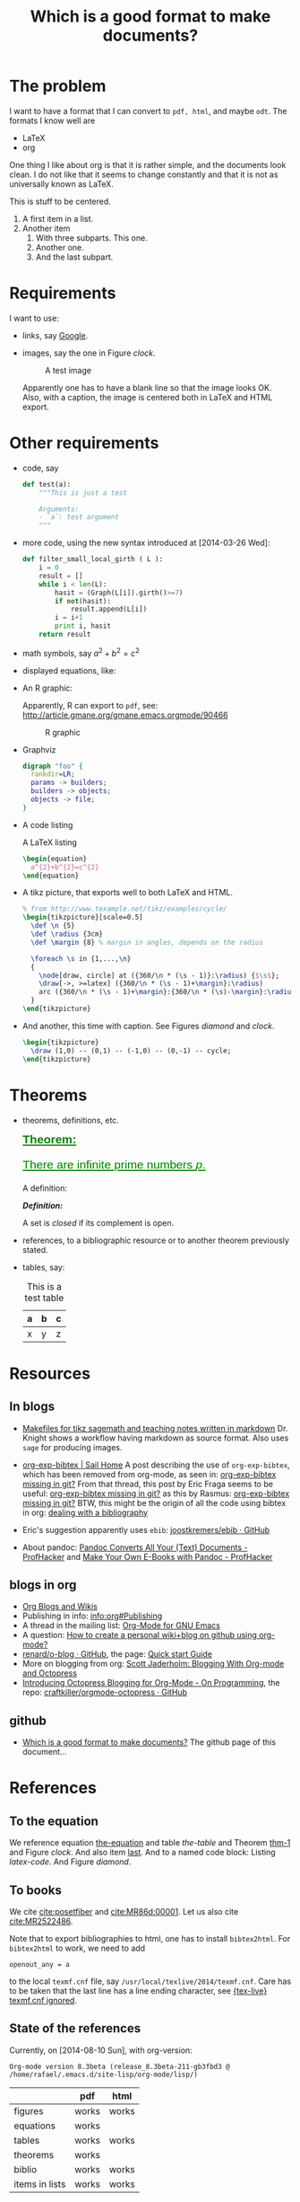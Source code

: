 #+title: Which is a good format to make documents?
#+options: toc:t 

# #+options: tex:imagemagick
# #+property: cache yes 
# #+property: exports results

#+LATEX_HEADER: \usepackage{tikz}
#+latex_header: \usepackage{amsthm}
#+latex_header: \newtheorem{theorem}{Theorem}
#+latex_header: \newtheorem{definition}{Definition}

#+latex_header: \usepackage{fontspec}
#+latex_header: \setromanfont{Purisa}
#+latex_header: \setsansfont{Verdana}
#+latex_header: \setmonofont{Ubuntu Mono}

#+LaTeX_HEADER: \hypersetup{colorlinks=true, linkcolor=blue}

#+latex_header: \usepackage{makeidx}
#+latex_header: \makeindex

# see http://www.w3schools.com/css/css_font.asp for more info
#+HTML_HEAD: <style>.theorem {font-size: 1.5em; color: green; font-family: arial; text-decoration:underline;}
#+HTML_HEAD: .theorem:before {content: "Theorem: "; font-weight: bold}</style>
#+HTML_HEAD: <style>.definition {}
#+HTML_HEAD: .definition:before {content: "Definition: "; font-style: italic; font-weight: bold}</style>

* The problem

  I want to have a format that I can convert to ~pdf, html~, and maybe
  ~odt~. The formats I know well are

  - LaTeX
  - org

  One thing I like about org is that it is rather simple, and the
  documents look clean. I do not like that it seems to change constantly
  and that it is not as universally known as LaTeX.

  #+BEGIN_CENTER
  This is stuff to be centered.
  #+END_CENTER

  #+BEGIN_COMMENT
  This is an inline comment. It will not be exported, no matter
  what. One can also mark whole subtrees with COMMENT.
  #+END_COMMENT

  1. A first item in a list.
  2. Another item
     1. With three subparts. This one.
     2. Another one.
     3. <<last>> And the last subpart.

* Requirements

I want to use:

- links, say [[http://google.com][Google]].
- images, say the one in Figure [[clock]].

  #+name: clock
  #+caption: A test image
  #+attr_latex: :width 5cm
  #+attr_html: :align center
  [[./clock.png]]
  
  Apparently one has to have a blank line so that the image looks
  OK. Also, with a caption, the image is centered both in LaTeX and
  HTML export.

* Other requirements

#+index: code

- code, say
  #+begin_src python
    def test(a):
        """This is just a test
        
        Arguments:
        - `a`: test argument
        """
  #+end_src

- more code, using the new syntax introduced at [2014-03-26 Wed]:
  #+ATTR_LATEX: :options basicstyle=\itshape
  #+BEGIN_SRC python
    def filter_small_local_girth ( L ):
        i = 0
        result = []
        while i < len(L):
            hasit = (Graph(L[i]).girth()>=7)
            if not(hasit):
                result.append(L[i])
            i = i+1
            print i, hasit
        return result
  #+END_SRC

- math symbols, say \(a^{2}+b^{2}=c^{2}\)
- displayed equations, like:

  #+NAME: the-equation
  <<the-equation>>
  \begin{equation}
  a^{2}+b^{2}=c^{2}
  \end{equation}

- An R graphic:

  Apparently, R can export to ~pdf~, see:
  http://article.gmane.org/gmane.emacs.orgmode/90466

  #+name: rcode
  #+begin_src R :results output graphics :exports results :file img.png
  hist(rnorm(100))
  #+END_SRC

  #+caption: R graphic
  #+attr_latex: :width 6cm
  #+attr_html: :width 300 :alt R code :align center
  #+RESULTS: rcode
  [[file:img.png]]

- Graphviz

  #+BEGIN_SRC dot :cmd dot :cmdline -Tpng :file graphviz.png :exports both :cache yes
    digraph "foo" {
      rankdir=LR;
      params -> builders;
      builders -> objects;
      objects -> file;
    }
  #+END_SRC

- A code listing

  #+name: latex-code
  #+caption: A \LaTeX{} listing
  #+attr_latex: :options numbers=left, captionpos=b
  #+BEGIN_SRC latex :exports code 
    \begin{equation}
      a^{2}+b^{2}=c^{2}
    \end{equation}
  #+END_SRC

- A tikz picture, that exports well to both \LaTeX{} and HTML.
  # We need the option :width "", otherwise the export is munged.

  #+name: test-tikz
  #+header: :imagemagick yes :iminoptions -density 300 -resize 400
  #+header: :packages '(("" "tikz") ("" "tkz-berge")) :border 1pt
  #+header: :file (by-backend (latex "test-tikz.tikz") (beamer "test-tikz.tikz") (t "test-tikz.png"))
  #+header: :cache yes
  #+begin_src latex :results raw file
    % from http://www.texample.net/tikz/examples/cycle/
    \begin{tikzpicture}[scale=0.5]
      \def \n {5}
      \def \radius {3cm}
      \def \margin {8} % margin in angles, depends on the radius
      
      \foreach \s in {1,...,\n}
      {
        \node[draw, circle] at ({360/\n * (\s - 1)}:\radius) {$\s$};
        \draw[->, >=latex] ({360/\n * (\s - 1)+\margin}:\radius) 
        arc ({360/\n * (\s - 1)+\margin}:{360/\n * (\s)-\margin}:\radius);
      }
    \end{tikzpicture}
  #+end_src
  
  #+attr_latex: :width ""
  #+attr_html: :width 400 :alt test-tikz :align center
  #+results: test-tikz

- And another, this time with caption. See Figures [[diamond]] and [[clock]].

  #+name: diamond
  #+header: :iminoptions -density 600 -resample 100x100
  #+header: :file (by-backend (latex "diamond.tikz") (beamer "diamond.tikz") (t "diamond.png"))
  #+begin_src latex :results raw file
    \begin{tikzpicture}
      \draw (1,0) -- (0,1) -- (-1,0) -- (0,-1) -- cycle;
    \end{tikzpicture}
  #+end_src
  
  #+caption: A diamond!
  #+attr_latex: :float t :width ""
  #+results: diamond

* Theorems

#+index: theorems

- theorems, definitions, etc.

  #+name: thm-1
  #+begin_theorem
  <<thm-1>>
  There are infinite prime numbers \(p\).
  #+end_theorem
  
  A definition:
  #+name: def-closed
  #+begin_definition
  A set is /closed/ if its complement is open.
  #+end_definition

- references, to a bibliographic resource or to another theorem
  previously stated.
- tables, say:

  #+caption: This is a test table
  #+NAME: the-table
  #+attr_latex: :align |c|c|c|
  #+attr_html: :align center
  |---+---+---|
  | a | b | c |
  |---+---+---|
  | x | y | z |
  |---+---+---|

* COMMENT Misc

  This block produces a picture of the code:
  #+begin_src latex :file frac.png :results raw
  \(
  \frac{1}{2}
  \)
  #+end_src

  #+RESULTS:
  [[file:frac.png]]

  #+BEGIN_SRC dot :file example1.png
    digraph test {
        size="6,5";
        home [label = "Hom"];
        prod [label = "Proucts"];
        news [label = "News"];
        cont [label = "Contact"];

        home -> {prod news cont}
    }
  #+END_SRC

  #+RESULTS:
  [[file:example1.png]]

* Resources

** In blogs

- [[http://drvinceknight.blogspot.mx/2013/04/makefiles-for-tikz-sagemath-and.html][Makefiles for tikz sagemath and teaching notes written in markdown]]
  Dr. Knight shows a workflow having markdown as source format. Also
  uses ~sage~ for producing images.

- [[http://bowenli37.wordpress.com/tag/org-exp-bibtex/][org-exp-bibtex | Sail Home]] A post describing the use of
  ~org-exp-bibtex~, which has been removed from org-mode, as seen in:
  [[http://thread.gmane.org/gmane.emacs.orgmode/67488/focus%3D67839][org-exp-bibtex missing in git?]] From that thread, this post by Eric
  Fraga seems to be useful: [[http://thread.gmane.org/gmane.emacs.orgmode/67488/focus%3D67839][org-exp-bibtex missing in git?]] as this by
  Rasmus: [[http://thread.gmane.org/gmane.emacs.orgmode/67488/focus%3D67839][org-exp-bibtex missing in git?]] BTW, this might be the
  origin of all the code using bibtex in org: [[http://article.gmane.org/gmane.emacs.orgmode/2406/match%3Dbibliography][dealing with a bibliography]]
- Eric's suggestion apparently uses ~ebib~: [[https://github.com/joostkremers/ebib][joostkremers/ebib · GitHub]]

- About pandoc: [[http://chronicle.com/blogs/profhacker/pandoc-converts-all-your-text-documents][Pandoc Converts All Your (Text) Documents -
  ProfHacker]] and [[http://chronicle.com/blogs/profhacker/make-your-own-e-books-with-pandoc][Make Your Own E-Books with Pandoc - ProfHacker]]

** blogs in org

- [[http://orgmode.org/worg/org-blog-wiki.html][Org Blogs and Wikis]]
- Publishing in info: [[info:org#Publishing]]
- A thread in the mailing list: [[http://comments.gmane.org/gmane.emacs.orgmode/45360][Org-Mode for GNU Emacs]]
- A question: [[http://stackoverflow.com/questions/8025703/how-to-create-a-personal-wikiblog-on-github-using-org-mode][How to create a personal wiki+blog on github using org-mode?]]
- [[https://github.com/renard/o-blog][renard/o-blog · GitHub]], the page: [[http://renard.github.io/o-blog/][Quick start Guide]]
- More on blogging from org: [[http://jaderholm.com/blog/blogging-with-org-mode-and-octopress][Scott Jaderholm: Blogging With Org-mode and Octopress]]
- [[http://blog.paphus.com/blog/2012/08/01/introducing-octopress-blogging-for-org-mode/][Introducing Octopress Blogging for Org-Mode - On Programming]], the
  repo: [[https://github.com/craftkiller/orgmode-octopress][craftkiller/orgmode-octopress · GitHub]]

** github

- [[http://rvf0068.github.io/org-document-test/][Which is a good format to make documents?]] The github page of this document...

* References

** To the equation

We reference equation [[the-equation]] and table [[the-table]] and Theorem
[[thm-1]] and Figure [[clock]]. And also item [[last]]. And to a named code block:
Listing [[latex-code]]. And Figure [[diamond]].

** To books

   We cite [[cite:posetfiber]] and [[cite:MR86d:00001]]. Let us also cite [[cite:MR2522486]].

   Note that to export bibliographies to html, one has to install
   ~bibtex2html~. For ~bibtex2html~ to work, we need to add
   #+BEGIN_EXAMPLE
     openout_any = a
   #+END_EXAMPLE
   to the local ~texmf.cnf~ file, say
   ~/usr/local/texlive/2014/texmf.cnf~. Care has to be taken that the
   last line has a line ending character, see [[http://www.tug.org/pipermail/tex-live/2013-May/033608.html][{tex-live} texmf.cnf
   ignored]].

** State of the references
   Currently, on [2014-08-10 Sun], with org-version:
   #+BEGIN_EXAMPLE
     Org-mode version 8.3beta (release_8.3beta-211-gb3fbd3 @ /home/rafael/.emacs.d/site-lisp/org-mode/lisp/)
   #+END_EXAMPLE

   #+attr_html: :align center
   |                | pdf   | html  |
   |----------------+-------+-------|
   | figures        | works | works |
   | equations      | works |       |
   | tables         | works | works |
   | theorems       | works |       |
   | biblio         | works | works |
   | items in lists | works | works |

#+BIBLIOGRAPHY: ./bibliotest plain limit:t
#+latex: \printindex

* COMMENT Local Variables

# Local Variables:
# org-latex-pdf-process: ("latexmk -xelatex -pdf -silent -f %f")
# org-confirm-babel-evaluate: nil
# org-latex-image-default-width: ".5\\linewidth"
# End:

